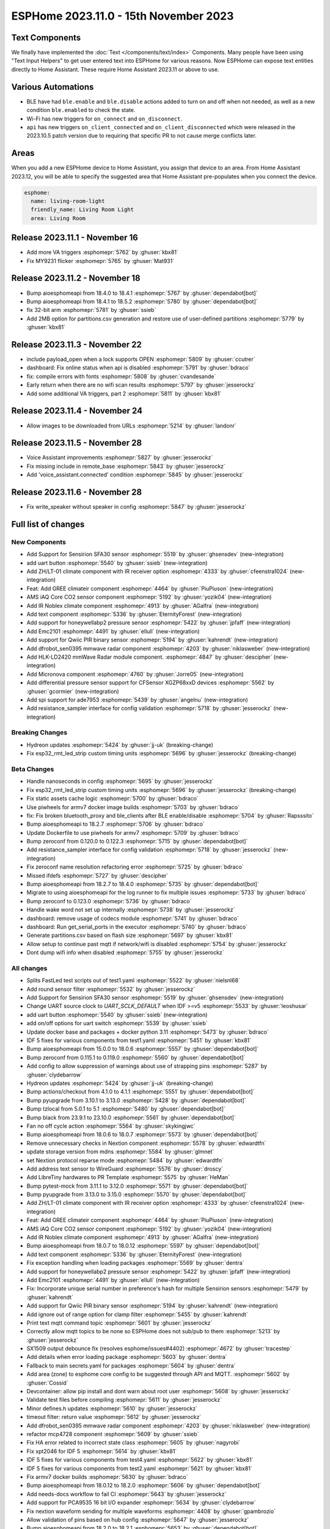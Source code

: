 ESPHome 2023.11.0 - 15th November 2023
======================================

.. seo::
    :description: Changelog for ESPHome 2023.11.0.
    :image: /_static/changelog-2023.11.0.png
    :author: Jesse Hills
    :author_twitter: @jesserockz

.. imgtable::
    :columns: 4

    Text Core, components/text/index, folder-open.svg, dark-invert
    Template Text, components/text/template, description.svg, dark-invert
    UART Button, components/button/uart, uart.svg
    GREE Climate, components/climate/climate_ir, air-conditioner-ir.svg, dark-invert


    DFRobot mmWave Radar, components/dfrobot_sen0395, dfrobot_sen0395.jpg
    LD2420, components/sensor/ld2420, ld2420.jpg
    Qwiic PIR Motion, components/binary_sensor/qwiic_pir, qwiic_pir.jpg
    Noblex Climate, components/climate/climate_ir, air-conditioner-ir.svg, dark-invert

    Honeywell ABP2, components/sensor/honeywellabp2_i2c, honeywellabp.jpg
    iAQ-Core, components/sensor/iaqcore, iaqcore.jpg
    SFA30, components/sensor/sfa30, sfa30.jpg
    ZH/LT-01 Climate, components/climate/climate_ir, air-conditioner-ir.svg, dark-invert

    EMC2101, components/emc2101, emc2101.jpg
    MicroNova pellet stove, components/micronova, pellet.svg
    XGZP68xx Series, components/sensor/xgzp68xx, 6897d.jpg

Text Components
---------------

We finally have implemented the :doc:`Text </components/text/index>` Components.
Many people have been using "Text Input Helpers" to get user entered text into
ESPHome for various reasons. Now ESPHome can expose text entities
directly to Home Assistant. These require Home Assistant 2023.11 or above to use.

Various Automations
-------------------

- BLE have had ``ble.enable`` and ``ble.disable`` actions added to turn on and off when not needed,
  as well as a new condition ``ble.enabled`` to check the state.

- Wi-Fi has new triggers for ``on_connect`` and ``on_disconnect``.

- ``api`` has new triggers ``on_client_connected`` and ``on_client_disconnected`` which were
  released in the 2023.10.5 patch version due to requiring that specific PR to not cause merge
  conflicts later.


Areas
-----

When you add a new ESPHome device to Home Assistant, you assign that device to an area.
From Home Assistant 2023.12, you will be able to specify the suggested area that Home Assistant
pre-populates when you connect the device.

.. code-block:: yaml

    esphome:
      name: living-room-light
      friendly_name: Living Room Light
      area: Living Room


Release 2023.11.1 - November 16
-------------------------------

- Add more VA triggers :esphomepr:`5762` by :ghuser:`kbx81`
- Fix MY9231 flicker :esphomepr:`5765` by :ghuser:`Mat931`


Release 2023.11.2 - November 18
-------------------------------

- Bump aioesphomeapi from 18.4.0 to 18.4.1 :esphomepr:`5767` by :ghuser:`dependabot[bot]`
- Bump aioesphomeapi from 18.4.1 to 18.5.2 :esphomepr:`5780` by :ghuser:`dependabot[bot]`
- fix 32-bit arm :esphomepr:`5781` by :ghuser:`ssieb`
- Add 2MB option for partitions.csv generation and restore use of user-defined partitions :esphomepr:`5779` by :ghuser:`kbx81`


Release 2023.11.3 - November 22
-------------------------------

- include payload_open when a lock supports OPEN :esphomepr:`5809` by :ghuser:`ccutrer`
- dashboard: Fix online status when api is disabled :esphomepr:`5791` by :ghuser:`bdraco`
- fix: compile errors with fonts :esphomepr:`5808` by :ghuser:`cvandesande`
- Early return when there are no wifi scan results :esphomepr:`5797` by :ghuser:`jesserockz`
- Add some additional VA triggers, part 2 :esphomepr:`5811` by :ghuser:`kbx81`


Release 2023.11.4 - November 24
-------------------------------

- Allow images to be downloaded from URLs :esphomepr:`5214` by :ghuser:`landonr`


Release 2023.11.5 - November 28
-------------------------------

- Voice Assistant improvements :esphomepr:`5827` by :ghuser:`jesserockz`
- Fix missing include in remote_base :esphomepr:`5843` by :ghuser:`jesserockz`
- Add 'voice_assistant.connected' condition :esphomepr:`5845` by :ghuser:`jesserockz`


Release 2023.11.6 - November 28
-------------------------------

- Fix write_speaker without speaker in config :esphomepr:`5847` by :ghuser:`jesserockz`


Full list of changes
--------------------

New Components
^^^^^^^^^^^^^^

- Add Support for Sensirion SFA30 sensor :esphomepr:`5519` by :ghuser:`ghsensdev` (new-integration)
- add uart button :esphomepr:`5540` by :ghuser:`ssieb` (new-integration)
- Add ZH/LT-01 climate component with IR receiver option :esphomepr:`4333` by :ghuser:`cfeenstra1024` (new-integration)
- Feat: Add GREE climateir component :esphomepr:`4464` by :ghuser:`PiuPiuson` (new-integration)
- AMS iAQ Core CO2 sensor component :esphomepr:`5192` by :ghuser:`yozik04` (new-integration)
- Add IR Noblex climate component :esphomepr:`4913` by :ghuser:`AGalfra` (new-integration)
- Add text component :esphomepr:`5336` by :ghuser:`EternityForest` (new-integration)
- Add support for honeywellabp2 pressure sensor :esphomepr:`5422` by :ghuser:`jpfaff` (new-integration)
- Add Emc2101 :esphomepr:`4491` by :ghuser:`ellull` (new-integration)
- Add support for Qwiic PIR binary sensor :esphomepr:`5194` by :ghuser:`kahrendt` (new-integration)
- Add dfrobot_sen0395 mmwave radar component :esphomepr:`4203` by :ghuser:`niklasweber` (new-integration)
- Add HLK-LD2420 mmWave Radar module component. :esphomepr:`4847` by :ghuser:`descipher` (new-integration)
- Add Micronova component :esphomepr:`4760` by :ghuser:`Jorre05` (new-integration)
- Add differential pressure sensor support for CFSensor XGZP68xxD devices :esphomepr:`5562` by :ghuser:`gcormier` (new-integration)
- Add spi support for ade7953 :esphomepr:`5439` by :ghuser:`angelnu` (new-integration)
- Add resistance_sampler interface for config validation :esphomepr:`5718` by :ghuser:`jesserockz` (new-integration)

Breaking Changes
^^^^^^^^^^^^^^^^

- Hydreon updates :esphomepr:`5424` by :ghuser:`jj-uk` (breaking-change)
- Fix esp32_rmt_led_strip custom timing units :esphomepr:`5696` by :ghuser:`jesserockz` (breaking-change)

Beta Changes
^^^^^^^^^^^^

- Handle nanoseconds in config :esphomepr:`5695` by :ghuser:`jesserockz`
- Fix esp32_rmt_led_strip custom timing units :esphomepr:`5696` by :ghuser:`jesserockz` (breaking-change)
- Fix static assets cache logic :esphomepr:`5700` by :ghuser:`bdraco`
- Use piwheels for armv7 docker image builds :esphomepr:`5703` by :ghuser:`bdraco`
- fix: Fix broken bluetooth_proxy and ble_clients after BLE enable/disable :esphomepr:`5704` by :ghuser:`Rapsssito`
- Bump aioesphomeapi to 18.2.7 :esphomepr:`5706` by :ghuser:`bdraco`
- Update Dockerfile to use piwheels for armv7 :esphomepr:`5709` by :ghuser:`bdraco`
- Bump zeroconf from 0.120.0 to 0.122.3 :esphomepr:`5715` by :ghuser:`dependabot[bot]`
- Add resistance_sampler interface for config validation :esphomepr:`5718` by :ghuser:`jesserockz` (new-integration)
- Fix zeroconf name resolution refactoring error :esphomepr:`5725` by :ghuser:`bdraco`
- Missed ifdefs :esphomepr:`5727` by :ghuser:`descipher`
- Bump aioesphomeapi from 18.2.7 to 18.4.0 :esphomepr:`5735` by :ghuser:`dependabot[bot]`
- Migrate to using aioesphomeapi for the log runner to fix multiple issues :esphomepr:`5733` by :ghuser:`bdraco`
- Bump zeroconf to 0.123.0 :esphomepr:`5736` by :ghuser:`bdraco`
- Handle wake word not set up internally :esphomepr:`5738` by :ghuser:`jesserockz`
- dashboard: remove usage of codecs module :esphomepr:`5741` by :ghuser:`bdraco`
- dashboard: Run get_serial_ports in the executor :esphomepr:`5740` by :ghuser:`bdraco`
- Generate partitions.csv based on flash size :esphomepr:`5697` by :ghuser:`kbx81`
- Allow setup to continue past mqtt if network/wifi is disabled :esphomepr:`5754` by :ghuser:`jesserockz`
- Dont dump wifi info when disabled :esphomepr:`5755` by :ghuser:`jesserockz`

All changes
^^^^^^^^^^^

- Splits FastLed test scripts out of test1.yaml :esphomepr:`5522` by :ghuser:`nielsnl68`
- Add round sensor filter :esphomepr:`5532` by :ghuser:`jesserockz`
- Add Support for Sensirion SFA30 sensor :esphomepr:`5519` by :ghuser:`ghsensdev` (new-integration)
- Change UART source clock to `UART_SCLK_DEFAULT` when IDF >=v5 :esphomepr:`5533` by :ghuser:`leoshusar`
- add uart button :esphomepr:`5540` by :ghuser:`ssieb` (new-integration)
- add on/off options for uart switch :esphomepr:`5539` by :ghuser:`ssieb`
- Update docker base and packages + docker python 3.11 :esphomepr:`5473` by :ghuser:`bdraco`
- IDF 5 fixes for various components from test1.yaml :esphomepr:`5451` by :ghuser:`kbx81`
- Bump aioesphomeapi from 15.0.0 to 18.0.6 :esphomepr:`5557` by :ghuser:`dependabot[bot]`
- Bump zeroconf from 0.115.1 to 0.119.0 :esphomepr:`5560` by :ghuser:`dependabot[bot]`
- Add config to allow suppression of warnings about use of strapping pins :esphomepr:`5287` by :ghuser:`clydebarrow`
- Hydreon updates :esphomepr:`5424` by :ghuser:`jj-uk` (breaking-change)
- Bump actions/checkout from 4.1.0 to 4.1.1 :esphomepr:`5551` by :ghuser:`dependabot[bot]`
- Bump pyupgrade from 3.10.1 to 3.13.0 :esphomepr:`5428` by :ghuser:`dependabot[bot]`
- Bump tzlocal from 5.0.1 to 5.1 :esphomepr:`5480` by :ghuser:`dependabot[bot]`
- Bump black from 23.9.1 to 23.10.0 :esphomepr:`5561` by :ghuser:`dependabot[bot]`
- Fan no off cycle action :esphomepr:`5564` by :ghuser:`skykingjwc`
- Bump aioesphomeapi from 18.0.6 to 18.0.7 :esphomepr:`5573` by :ghuser:`dependabot[bot]`
- Remove unnecessary checks in Nextion component :esphomepr:`5578` by :ghuser:`edwardtfn`
- update storage version from mdns :esphomepr:`5584` by :ghuser:`glmnet`
- set Nextion protocol reparse mode :esphomepr:`5484` by :ghuser:`edwardtfn`
- Add address text sensor to WireGuard :esphomepr:`5576` by :ghuser:`droscy`
- Add LibreTiny hardwares to PR Template :esphomepr:`5575` by :ghuser:`HeMan`
- Bump pytest-mock from 3.11.1 to 3.12.0 :esphomepr:`5571` by :ghuser:`dependabot[bot]`
- Bump pyupgrade from 3.13.0 to 3.15.0 :esphomepr:`5570` by :ghuser:`dependabot[bot]`
- Add ZH/LT-01 climate component with IR receiver option :esphomepr:`4333` by :ghuser:`cfeenstra1024` (new-integration)
- Feat: Add GREE climateir component :esphomepr:`4464` by :ghuser:`PiuPiuson` (new-integration)
- AMS iAQ Core CO2 sensor component :esphomepr:`5192` by :ghuser:`yozik04` (new-integration)
- Add IR Noblex climate component :esphomepr:`4913` by :ghuser:`AGalfra` (new-integration)
- Bump aioesphomeapi from 18.0.7 to 18.0.12 :esphomepr:`5597` by :ghuser:`dependabot[bot]`
- Add text component :esphomepr:`5336` by :ghuser:`EternityForest` (new-integration)
- Fix exception handling when loading packages :esphomepr:`5569` by :ghuser:`dentra`
- Add support for honeywellabp2 pressure sensor :esphomepr:`5422` by :ghuser:`jpfaff` (new-integration)
- Add Emc2101 :esphomepr:`4491` by :ghuser:`ellull` (new-integration)
- Fix: Incorporate unique serial number in preference's hash for multiple Sensirion sensors :esphomepr:`5479` by :ghuser:`kahrendt`
- Add support for Qwiic PIR binary sensor :esphomepr:`5194` by :ghuser:`kahrendt` (new-integration)
- Add ignore out of range option for clamp filter :esphomepr:`5455` by :ghuser:`kahrendt`
- Print text mqtt command topic :esphomepr:`5601` by :ghuser:`jesserockz`
- Correctly allow mqtt topics to be none so ESPHome does not sub/pub to them :esphomepr:`5213` by :ghuser:`jesserockz`
- SX1509 output debounce fix (resolves esphome/issues#4402) :esphomepr:`4672` by :ghuser:`tracestep`
- Add details when error loading package :esphomepr:`5603` by :ghuser:`dentra`
- Fallback to main secrets.yaml for packages :esphomepr:`5604` by :ghuser:`dentra`
- Add area (zone) to esphome core config to be suggested through API and MQTT. :esphomepr:`5602` by :ghuser:`Cossid`
- Devcontainer: allow pip install and dont warn about root user :esphomepr:`5608` by :ghuser:`jesserockz`
- Validate test files before compiling :esphomepr:`5611` by :ghuser:`jesserockz`
- Minor defines.h updates :esphomepr:`5610` by :ghuser:`jesserockz`
- timeout filter: return value :esphomepr:`5612` by :ghuser:`jesserockz`
- Add dfrobot_sen0395 mmwave radar component :esphomepr:`4203` by :ghuser:`niklasweber` (new-integration)
- refactor mcp4728 component :esphomepr:`5609` by :ghuser:`ssieb`
- Fix HA error related to incorrect state class :esphomepr:`5605` by :ghuser:`nagyrobi`
- Fix xpt2046 for IDF 5 :esphomepr:`5614` by :ghuser:`kbx81`
- IDF 5 fixes for various components from test4.yaml :esphomepr:`5622` by :ghuser:`kbx81`
- IDF 5 fixes for various components from test2.yaml :esphomepr:`5621` by :ghuser:`kbx81`
- Fix armv7 docker builds :esphomepr:`5630` by :ghuser:`bdraco`
- Bump aioesphomeapi from 18.0.12 to 18.2.0 :esphomepr:`5606` by :ghuser:`dependabot[bot]`
- Add needs-docs workflow to fail CI :esphomepr:`5643` by :ghuser:`jesserockz`
- Add support for PCA9535 16 bit I/O expander :esphomepr:`5634` by :ghuser:`clydebarrow`
- Fix nextion waveform sending for multiple waveforms :esphomepr:`4408` by :ghuser:`gpambrozio`
- Allow validation of pins based on hub config :esphomepr:`5647` by :ghuser:`jesserockz`
- Bump aioesphomeapi from 18.2.0 to 18.2.1 :esphomepr:`5653` by :ghuser:`dependabot[bot]`
- Validate sn74hc595 pin number are within range :esphomepr:`5655` by :ghuser:`jesserockz`
- Update PCA9554 pin checks to new facility :esphomepr:`5656` by :ghuser:`clydebarrow`
- Update mDNS component to 1.2.2 :esphomepr:`5654` by :ghuser:`HeMan`
- Fix return value of run_external_command :esphomepr:`5657` by :ghuser:`jesserockz`
- Update RTTTL component to allow I2S :esphomepr:`5177` by :ghuser:`nielsnl68`
- Bump flake8 version in pre-commit to match requirements file :esphomepr:`5658` by :ghuser:`jesserockz`
- Bump pytest from 7.4.2 to 7.4.3 :esphomepr:`5599` by :ghuser:`dependabot[bot]`
- Bump tzlocal from 5.1 to 5.2 :esphomepr:`5594` by :ghuser:`dependabot[bot]`
- Bump black from 23.10.0 to 23.10.1 :esphomepr:`5593` by :ghuser:`dependabot[bot]`
- Add Healthcheck to Dockerfile :esphomepr:`5651` by :ghuser:`JcMinarro`
- Add HLK-LD2420 mmWave Radar module component. :esphomepr:`4847` by :ghuser:`descipher` (new-integration)
- Add Micronova component :esphomepr:`4760` by :ghuser:`Jorre05` (new-integration)
- Add basic shell autocompletion using argcomplete :esphomepr:`5618` by :ghuser:`Nardol`
- Fixed int variables for user defined service in case of ESP32-C3 :esphomepr:`5675` by :ghuser:`paveldn`
- Add callback for raw sml messages :esphomepr:`5668` by :ghuser:`micw`
- Fix compile with latest esp-idf on esp32c6 :esphomepr:`5677` by :ghuser:`DAVe3283`
- Null topic_prefix disables MQTT publishing/subscription unless topic is explicitly configured :esphomepr:`5644` by :ghuser:`kahrendt`
- feat: Add ESP32 BLE enable/disable automations :esphomepr:`5616` by :ghuser:`Rapsssito`
- ble_client rssi sensor fix when not connected :esphomepr:`5632` by :ghuser:`jesserockz`
- Add Byron Doorbell RF protocol :esphomepr:`4718` by :ghuser:`marshn`
- Refactor dashboard zeroconf support :esphomepr:`5681` by :ghuser:`bdraco`
- Allow static assets to be cached if not in debug mode :esphomepr:`5684` by :ghuser:`jesserockz`
- Remove extra code in old sgp40 :esphomepr:`5685` by :ghuser:`jesserockz`
- Allow pulse light effect to have separate on and off transition lengths :esphomepr:`5659` by :ghuser:`jesserockz`
- Add differential pressure sensor support for CFSensor XGZP68xxD devices :esphomepr:`5562` by :ghuser:`gcormier` (new-integration)
- Bump zeroconf from 0.119.0 to 0.120.0 :esphomepr:`5682` by :ghuser:`dependabot[bot]`
- Add spi support for ade7953 :esphomepr:`5439` by :ghuser:`angelnu` (new-integration)
- Remove page jump on Nextion startup :esphomepr:`5673` by :ghuser:`edwardtfn`
- [web_server] Adds the ability to handle Private Network Access preflight requests :esphomepr:`5669` by :ghuser:`DanielBaulig`
- Update esphome-dashboard to version 20231107.0 :esphomepr:`5686` by :ghuser:`jesserockz`
- add wifi.on_connect and wifi.on_disconnect triggers :esphomepr:`3639` by :ghuser:`ChemicalXandco`
- Implement a memory cache for dashboard entries to avoid frequent disk reads :esphomepr:`5687` by :ghuser:`bdraco`
- support spi for sn74hc595 :esphomepr:`5491` by :ghuser:`angelnu`
- Handle on_disconnect when Wi-Fi is disabled :esphomepr:`5691` by :ghuser:`kbx81`
- Bump aioesphomeapi from 18.2.1 to 18.2.4 :esphomepr:`5692` by :ghuser:`dependabot[bot]`
- Handle nanoseconds in config :esphomepr:`5695` by :ghuser:`jesserockz`
- Fix esp32_rmt_led_strip custom timing units :esphomepr:`5696` by :ghuser:`jesserockz` (breaking-change)
- Fix static assets cache logic :esphomepr:`5700` by :ghuser:`bdraco`
- Use piwheels for armv7 docker image builds :esphomepr:`5703` by :ghuser:`bdraco`
- fix: Fix broken bluetooth_proxy and ble_clients after BLE enable/disable :esphomepr:`5704` by :ghuser:`Rapsssito`
- Bump aioesphomeapi to 18.2.7 :esphomepr:`5706` by :ghuser:`bdraco`
- Update Dockerfile to use piwheels for armv7 :esphomepr:`5709` by :ghuser:`bdraco`
- Bump zeroconf from 0.120.0 to 0.122.3 :esphomepr:`5715` by :ghuser:`dependabot[bot]`
- Add resistance_sampler interface for config validation :esphomepr:`5718` by :ghuser:`jesserockz` (new-integration)
- Fix zeroconf name resolution refactoring error :esphomepr:`5725` by :ghuser:`bdraco`
- Missed ifdefs :esphomepr:`5727` by :ghuser:`descipher`
- Bump aioesphomeapi from 18.2.7 to 18.4.0 :esphomepr:`5735` by :ghuser:`dependabot[bot]`
- Migrate to using aioesphomeapi for the log runner to fix multiple issues :esphomepr:`5733` by :ghuser:`bdraco`
- Bump zeroconf to 0.123.0 :esphomepr:`5736` by :ghuser:`bdraco`
- Handle wake word not set up internally :esphomepr:`5738` by :ghuser:`jesserockz`
- dashboard: remove usage of codecs module :esphomepr:`5741` by :ghuser:`bdraco`
- dashboard: Run get_serial_ports in the executor :esphomepr:`5740` by :ghuser:`bdraco`
- Generate partitions.csv based on flash size :esphomepr:`5697` by :ghuser:`kbx81`
- Allow setup to continue past mqtt if network/wifi is disabled :esphomepr:`5754` by :ghuser:`jesserockz`
- Dont dump wifi info when disabled :esphomepr:`5755` by :ghuser:`jesserockz`

Past Changelogs
---------------

- :doc:`2023.10.0`
- :doc:`2023.9.0`
- :doc:`2023.8.0`
- :doc:`2023.7.0`
- :doc:`2023.6.0`
- :doc:`2023.5.0`
- :doc:`2023.4.0`
- :doc:`2023.3.0`
- :doc:`2023.2.0`
- :doc:`2022.12.0`
- :doc:`2022.11.0`
- :doc:`2022.10.0`
- :doc:`2022.9.0`
- :doc:`2022.8.0`
- :doc:`2022.6.0`
- :doc:`2022.5.0`
- :doc:`2022.4.0`
- :doc:`2022.3.0`
- :doc:`2022.2.0`
- :doc:`2022.1.0`
- :doc:`2021.12.0`
- :doc:`2021.11.0`
- :doc:`2021.10.0`
- :doc:`2021.9.0`
- :doc:`2021.8.0`
- :doc:`v1.20.0`
- :doc:`v1.19.0`
- :doc:`v1.18.0`
- :doc:`v1.17.0`
- :doc:`v1.16.0`
- :doc:`v1.15.0`
- :doc:`v1.14.0`
- :doc:`v1.13.0`
- :doc:`v1.12.0`
- :doc:`v1.11.0`
- :doc:`v1.10.0`
- :doc:`v1.9.0`
- :doc:`v1.8.0`
- :doc:`v1.7.0`
